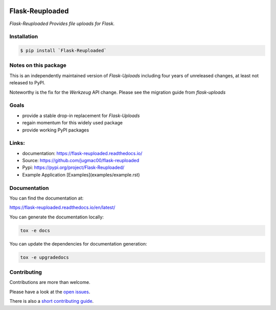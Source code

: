 .. image:: https://github.com/jugmac00/flask-reuploaded/workflows/CI/badge.svg?branch=master
   :target: https://github.com/jugmac00/flask-reuploaded/actions?workflow=CI
   :alt: CI Status

.. image:: https://coveralls.io/repos/github/jugmac00/flask-reuploaded/badge.svg?branch=master
    :target: https://coveralls.io/github/jugmac00/flask-reuploaded?branch=master

.. image:: https://img.shields.io/pypi/v/flask-reuploaded   
    :alt: PyPI
    :target: https://github.com/jugmac00/flask-reuploaded

.. image:: https://img.shields.io/pypi/pyversions/flask-reuploaded   
    :alt: PyPI - Python Version
    :target: https://pypi.org/project/Flask-Reuploaded/

.. image:: https://img.shields.io/pypi/l/hibpcli
    :target: https://github.com/jugmac00/flask-reuploaded/blob/master/LICENSE


Flask-Reuploaded
================

*Flask-Reuploaded Provides file uploads for Flask.*

Installation
------------

.. code-block:: bash

    $ pip install `Flask-Reuploaded`


Notes on this package
---------------------

This is an independently maintained version of `Flask-Uploads`
including four years of unreleased changes, at least not released to PyPI.

Noteworthy is the fix for the `Werkzeug` API change.
Please see the migration guide from `flask-uploads`


Goals
-----

- provide a stable drop-in replacement for `Flask-Uploads`
- regain momentum for this widely used package
- provide working PyPI packages


Links:
------
- documentation: https://flask-reuploaded.readthedocs.io/
- Source: https://github.com/jugmac00/flask-reuploaded
- Pypi: https://pypi.org/project/Flask-Reuploaded/
- Example Application [Examples](examples/example.rst)


Documentation
-------------

You can find the documentation at:

https://flask-reuploaded.readthedocs.io/en/latest/

You can generate the documentation locally:

.. code-block:: bash

    tox -e docs

You can update the dependencies for documentation generation:

.. code-block:: bash

    tox -e upgradedocs



Contributing
------------

Contributions are more than welcome.

Please have a look at the `open issues <https://github.com/jugmac00/flask-reuploaded/issues>`_.

There is also a `short contributing guide <https://github.com/jugmac00/flask-reuploaded/blob/master/CONTRIBUTING.rst>`_.
